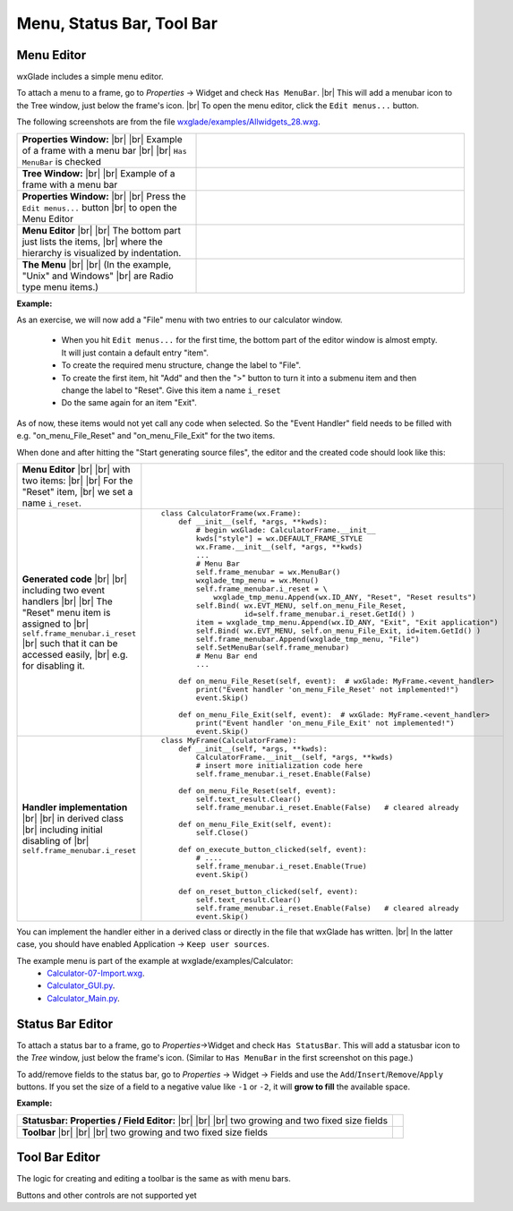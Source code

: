 
.. |br| raw:: html

   <br/>


################################
Menu, Status Bar, Tool Bar
################################

*********************************************************************
Menu Editor
*********************************************************************

wxGlade includes a simple menu editor.

To attach a menu to a frame, go to *Properties* -> Widget and check ``Has MenuBar``. |br|
This will add a menubar icon to the Tree window, just below the frame's icon. |br|
To open the menu editor, click the ``Edit menus...`` button.

.. |AllWidgets_28_Properties_w_MenuBar| image:: images/AllWidgets_28_Properties_w_MenuBar.png
   :height: 140

.. |AllWidgets_28_Tree_w_MenuBar| image:: images/AllWidgets_28_Tree_w_MenuBar.png
   :height: 140

.. |AllWidgets_28_Properties_EditMenus| image:: images/AllWidgets_28_Properties_EditMenus.png
   :height: 140

.. |AllWidgets_28_MenuEditor| image:: images/AllWidgets_28_MenuEditor.png
   :height: 220

.. |AllWidgets_28_MenuPreview| image:: images/AllWidgets_28_MenuPreview.png


The following screenshots are from the file `wxglade/examples/Allwidgets_28.wxg <../../examples/Allwidgets_28.wxg>`_.


.. list-table::
   :widths: 40 60
   :header-rows: 0
   :align: center

   * - **Properties Window:** |br| |br|
       Example of a frame with a menu bar |br| |br|
       ``Has MenuBar`` is checked
     - |AllWidgets_28_Properties_w_MenuBar| 
   * - **Tree Window:** |br| |br|
       Example of a frame with a menu bar
     - |AllWidgets_28_Tree_w_MenuBar| 
   * - **Properties Window:** |br|
       |br| Press the ``Edit menus...`` button |br|
       to open the Menu Editor
     - |AllWidgets_28_Properties_EditMenus| 
   * - **Menu Editor** |br| |br|
       The bottom part just lists the items, |br| where the hierarchy is visualized by indentation.
     - |AllWidgets_28_MenuEditor|
   * - **The Menu** |br| |br|
       (In the example, "Unix" and Windows" |br| are Radio type menu items.)
     - |AllWidgets_28_MenuPreview|
   

**Example:**

As an exercise, we will now add a "File" menu with two entries to our calculator window.

 * When you hit ``Edit menus...`` for the first time, the bottom part of the editor window is almost empty. It will just contain a default entry "item".
 * To create the required menu structure, change the label to "File".
 * To create the first item, hit "Add" and then the ">" button to turn it into a submenu item and then change the label to "Reset". Give this item a name ``i_reset``
 * Do the same again for an item "Exit".
 
As of now, these items would not yet call any code when selected. So the "Event Handler" field needs to be filled with e.g. "on_menu_File_Reset" and "on_menu_File_Exit" for the two items.

When done and after hitting the "Start generating source files", the editor and the created code should look like this:



.. list-table::

    * - **Menu Editor** |br| |br| 
        with two items: |br| |br|
        For the "Reset" item, |br|
        we set a name ``i_reset``.
      - .. image:: images/Calculator07_Menu_Editor.png
            :height: 200

    * - **Generated code** |br| |br|
        including two event handlers |br| |br|
        The "Reset" menu item is assigned to |br|
        ``self.frame_menubar.i_reset`` |br|
        such that it can be accessed easily, |br|
        e.g. for disabling it.
      - ::

            class CalculatorFrame(wx.Frame):
                def __init__(self, *args, **kwds):
                    # begin wxGlade: CalculatorFrame.__init__
                    kwds["style"] = wx.DEFAULT_FRAME_STYLE
                    wx.Frame.__init__(self, *args, **kwds)
                    ...
                    # Menu Bar
                    self.frame_menubar = wx.MenuBar()
                    wxglade_tmp_menu = wx.Menu()
                    self.frame_menubar.i_reset = \
                        wxglade_tmp_menu.Append(wx.ID_ANY, "Reset", "Reset results")
                    self.Bind( wx.EVT_MENU, self.on_menu_File_Reset,
                               id=self.frame_menubar.i_reset.GetId() )
                    item = wxglade_tmp_menu.Append(wx.ID_ANY, "Exit", "Exit application")
                    self.Bind( wx.EVT_MENU, self.on_menu_File_Exit, id=item.GetId() )
                    self.frame_menubar.Append(wxglade_tmp_menu, "File")
                    self.SetMenuBar(self.frame_menubar)
                    # Menu Bar end
                    ...
                    
                def on_menu_File_Reset(self, event):  # wxGlade: MyFrame.<event_handler>
                    print("Event handler 'on_menu_File_Reset' not implemented!")
                    event.Skip()

                def on_menu_File_Exit(self, event):  # wxGlade: MyFrame.<event_handler>
                    print("Event handler 'on_menu_File_Exit' not implemented!")
                    event.Skip()

    * - **Handler implementation** |br| |br|
        in derived class |br|
        including initial disabling of |br|
        ``self.frame_menubar.i_reset``
      - ::

            class MyFrame(CalculatorFrame):
                def __init__(self, *args, **kwds):
                    CalculatorFrame.__init__(self, *args, **kwds)
                    # insert more initialization code here
                    self.frame_menubar.i_reset.Enable(False)
            
                def on_menu_File_Reset(self, event):
                    self.text_result.Clear()
                    self.frame_menubar.i_reset.Enable(False)   # cleared already
            
                def on_menu_File_Exit(self, event):
                    self.Close()

                def on_execute_button_clicked(self, event):
                    # ....
                    self.frame_menubar.i_reset.Enable(True)
                    event.Skip()
            
                def on_reset_button_clicked(self, event):
                    self.text_result.Clear()
                    self.frame_menubar.i_reset.Enable(False)   # cleared already
                    event.Skip()


You can implement the handler either in a derived class or directly in the file that wxGlade has written. |br|
In the latter case, you should have enabled Application -> ``Keep user sources``.


The example menu is part of the example at wxglade/examples/Calculator:
 * `Calculator-07-Import.wxg <../../examples/Calculator/Calculator-07-Import.wxg>`_.
 * `Calculator_GUI.py <../../examples/Calculator/Calculator_GUI.py>`_.
 * `Calculator_Main.py <../../examples/Calculator/Calculator_Main.py>`_.


*********************************************************************
Status Bar Editor
*********************************************************************

To attach a status bar to a frame, go to *Properties*->Widget and check ``Has StatusBar``.
This will add a statusbar icon to the *Tree* window, just below the frame's icon.
(Similar to ``Has MenuBar`` in the first screenshot on this page.)

To add/remove fields to the status bar, go to *Properties* -> Widget -> Fields and use
the ``Add``/``Insert``/``Remove``/``Apply`` buttons.
If you set the size of a field to a negative value like ``-1`` or ``-2``, it will **grow to fill** the available space.

**Example:**

.. |Calculator_06_statusbar_Properties| image:: images/Calculator_06_statusbar_Properties.png
   :height: 120
   :align: middle
   :alt: Example Field List

.. |Calculator_06_statusbar| image:: images/Calculator_06_statusbar.png
   :height: 120
   :align: middle
   :alt: Example Status Bar


.. list-table::
   :header-rows: 0
   
   * - **Statusbar: Properties / Field Editor:** |br| |br| |br|
       two growing and two fixed size fields
     - |Calculator_06_statusbar_Properties|
   * - **Toolbar** |br| |br| |br|
       two growing and two fixed size fields
     - |Calculator_06_statusbar|
   


*********************************************************************
Tool Bar Editor
*********************************************************************

The logic for creating and editing a toolbar is the same as with menu bars.

Buttons and other controls are not supported yet
